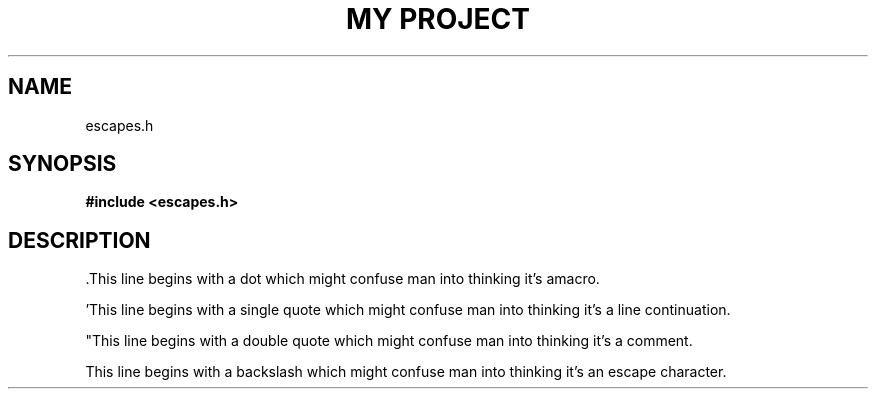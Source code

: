 .TH "MY PROJECT" "3"
.SH NAME
escapes.h
.SH SYNOPSIS
.nf
.B #include <escapes.h>
.fi
.SH DESCRIPTION
\[char46]This line begins with a dot which might confuse man into thinking it's amacro.
.PP
\[char39]This line begins with a single quote which might confuse man into thinking it's a line continuation.
.PP
"This line begins with a double quote which might confuse man into thinking it's a comment.
.PP
\This line begins with a backslash which might confuse man into thinking it's an escape character.